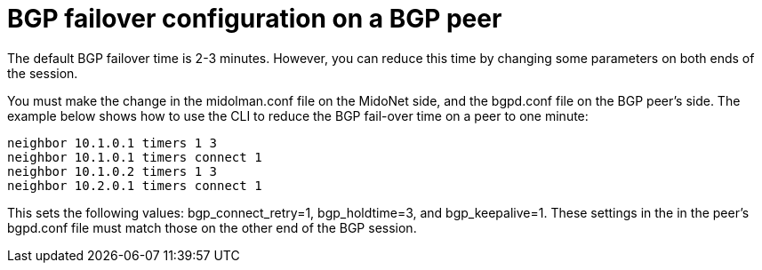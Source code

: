 [[bgp_failover]]
= BGP failover configuration on a BGP peer

The default BGP failover time is 2-3 minutes. However, you can reduce this time
by changing some parameters on both ends of the session.

You must make the change in the midolman.conf file on the MidoNet side, and the
bgpd.conf file on the BGP peer's side. The example below shows how to use the
CLI to reduce the BGP fail-over time on a peer to one minute:

[source]
neighbor 10.1.0.1 timers 1 3
neighbor 10.1.0.1 timers connect 1
neighbor 10.1.0.2 timers 1 3
neighbor 10.2.0.1 timers connect 1

This sets the following values: bgp_connect_retry=1, bgp_holdtime=3, and
bgp_keepalive=1. These settings in the in the peer's bgpd.conf file must match
those on the other end of the BGP session.

